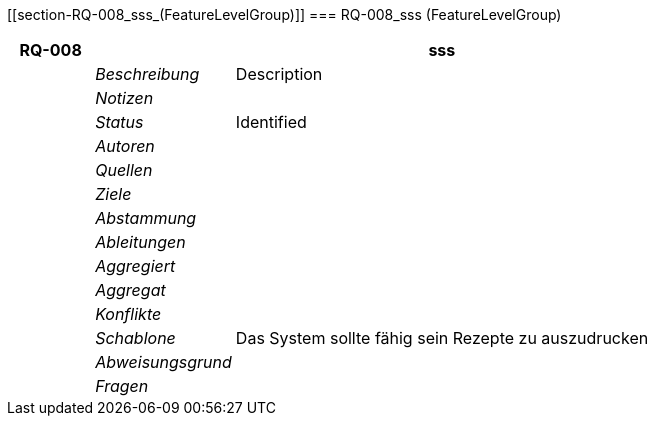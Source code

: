 [[section-RQ-008_sss_(FeatureLevelGroup)]]
=== RQ-008_sss (FeatureLevelGroup)
// Begin Protected Region [[starting]]

// End Protected Region   [[starting]]


[cols="3,5,20a" options="header"]
|===
| *RQ-008* 2+| *sss*
|
| _Beschreibung_
|
Description

|
| _Notizen_
|
|
| _Status_
| Identified

|
| _Autoren_
|

|
| _Quellen_
|

|
| _Ziele_
|

|
| _Abstammung_
|

|
| _Ableitungen_
|

|
| _Aggregiert_
|

|
| _Aggregat_
|

|
| _Konflikte_
|

|
| _Schablone_
|
Das System sollte fähig sein Rezepte zu auszudrucken

|
| _Abweisungsgrund_
|

|
| _Fragen_
|

|===


// Begin Protected Region [[ending]]

// End Protected Region   [[ending]]
